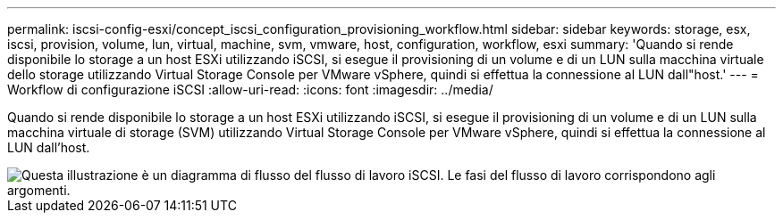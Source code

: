---
permalink: iscsi-config-esxi/concept_iscsi_configuration_provisioning_workflow.html 
sidebar: sidebar 
keywords: storage, esx, iscsi, provision, volume, lun, virtual, machine, svm, vmware, host, configuration, workflow, esxi 
summary: 'Quando si rende disponibile lo storage a un host ESXi utilizzando iSCSI, si esegue il provisioning di un volume e di un LUN sulla macchina virtuale dello storage utilizzando Virtual Storage Console per VMware vSphere, quindi si effettua la connessione al LUN dall"host.' 
---
= Workflow di configurazione iSCSI
:allow-uri-read: 
:icons: font
:imagesdir: ../media/


[role="lead"]
Quando si rende disponibile lo storage a un host ESXi utilizzando iSCSI, si esegue il provisioning di un volume e di un LUN sulla macchina virtuale di storage (SVM) utilizzando Virtual Storage Console per VMware vSphere, quindi si effettua la connessione al LUN dall'host.

image::../media/iscsi_esx_workflow.gif[Questa illustrazione è un diagramma di flusso del flusso di lavoro iSCSI. Le fasi del flusso di lavoro corrispondono agli argomenti.]
